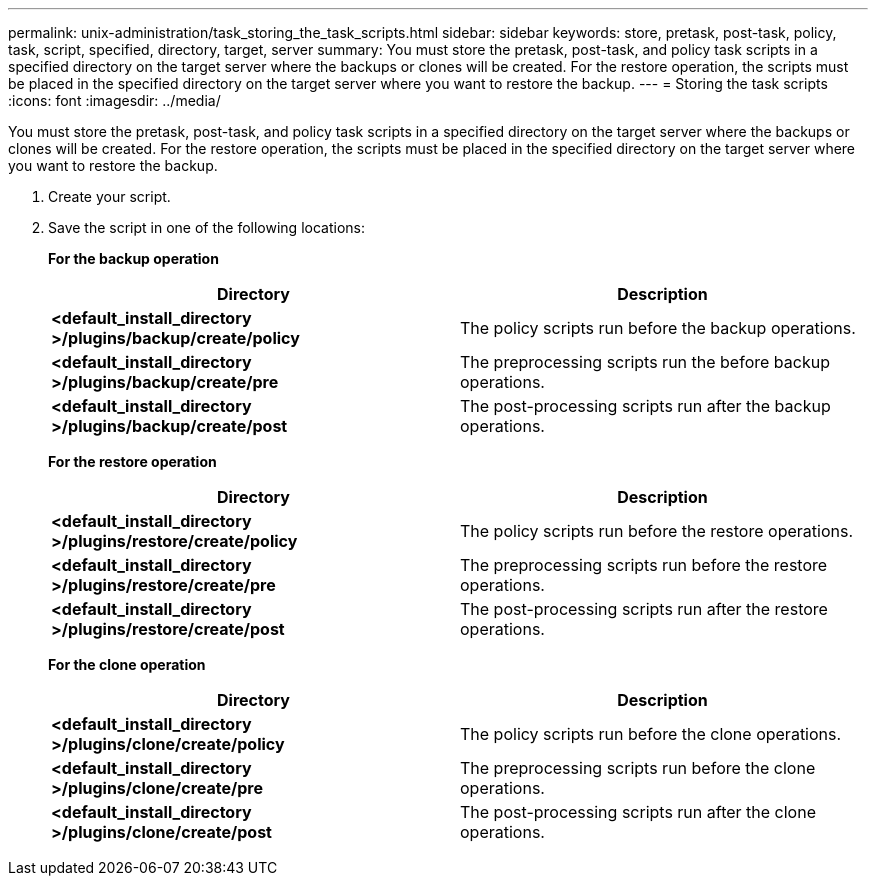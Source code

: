 ---
permalink: unix-administration/task_storing_the_task_scripts.html
sidebar: sidebar
keywords: store, pretask, post-task, policy, task, script, specified, directory, target, server
summary: You must store the pretask, post-task, and policy task scripts in a specified directory on the target server where the backups or clones will be created. For the restore operation, the scripts must be placed in the specified directory on the target server where you want to restore the backup.
---
= Storing the task scripts
:icons: font
:imagesdir: ../media/

[.lead]
You must store the pretask, post-task, and policy task scripts in a specified directory on the target server where the backups or clones will be created. For the restore operation, the scripts must be placed in the specified directory on the target server where you want to restore the backup.

. Create your script.
. Save the script in one of the following locations:
+
*For the backup operation*
+
[options="header"]
|===
| Directory| Description
a|
*<default_install_directory >/plugins/backup/create/policy*
a|
The policy scripts run before the backup operations.
a|
*<default_install_directory >/plugins/backup/create/pre*
a|
The preprocessing scripts run the before backup operations.
a|
*<default_install_directory >/plugins/backup/create/post*
a|
The post-processing scripts run after the backup operations.
|===
*For the restore operation*
+
[options="header"]
|===
| Directory| Description
a|
*<default_install_directory >/plugins/restore/create/policy*
a|
The policy scripts run before the restore operations.
a|
*<default_install_directory >/plugins/restore/create/pre*
a|
The preprocessing scripts run before the restore operations.
a|
*<default_install_directory >/plugins/restore/create/post*
a|
The post-processing scripts run after the restore operations.
|===
*For the clone operation*
+
[options="header"]
|===
| Directory| Description
a|
*<default_install_directory >/plugins/clone/create/policy*
a|
The policy scripts run before the clone operations.
a|
*<default_install_directory >/plugins/clone/create/pre*
a|
The preprocessing scripts run before the clone operations.
a|
*<default_install_directory >/plugins/clone/create/post*
a|
The post-processing scripts run after the clone operations.
|===
